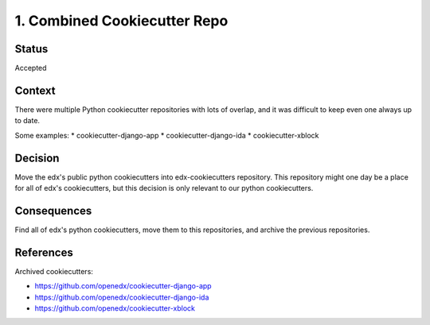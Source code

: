 1. Combined Cookiecutter Repo
#############################

Status
******

Accepted

Context
*******

There were multiple Python cookiecutter repositories with lots of overlap, and it was difficult to keep even one always up to date.

Some examples:
* cookiecutter-django-app
* cookiecutter-django-ida
* cookiecutter-xblock

Decision
********

Move the edx's public python cookiecutters into edx-cookiecutters repository. This repository might one day be a place for all of edx's cookiecutters, but this decision is only relevant to our python cookiecutters.

Consequences
************

Find all of edx's python cookiecutters, move them to this repositories, and archive the previous repositories.

References
**********

Archived cookiecutters:

* https://github.com/openedx/cookiecutter-django-app
* https://github.com/openedx/cookiecutter-django-ida
* https://github.com/openedx/cookiecutter-xblock
